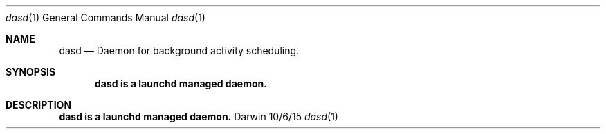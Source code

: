 .\" Copyright (c) 2015 Apple. All rights reserved..
.\"
.Dd 10/6/15
.Dt dasd 1
.Os Darwin
.Sh NAME
.Nm dasd
.Nd Daemon for background activity scheduling.
.Sh SYNOPSIS
.Nm dasd is a launchd managed daemon.
.Sh DESCRIPTION
.Nm dasd is a launchd managed daemon.
